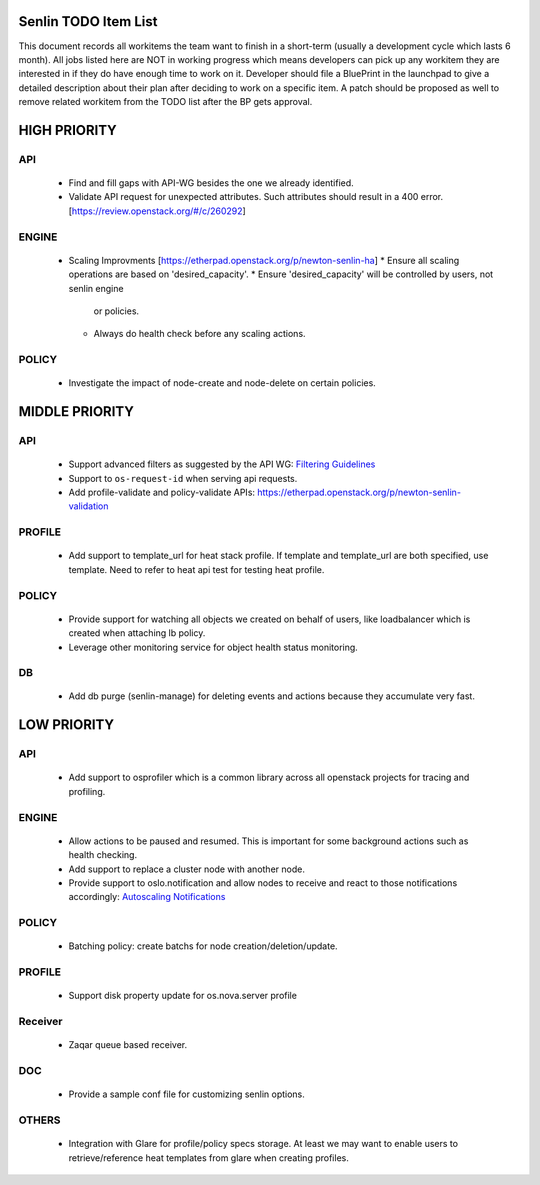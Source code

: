 Senlin TODO Item List
=====================
This document records all workitems the team want to finish in a short-term
(usually a development cycle which lasts 6 month). All jobs listed here are NOT
in working progress which means developers can pick up any workitem they are
interested in if they do have enough time to work on it. Developer should file
a BluePrint in the launchpad to give a detailed description about their plan after
deciding to work on a specific item. A patch should be proposed as well to remove
related workitem from the TODO list after the BP gets approval.


HIGH PRIORITY
=============

API
---
  - Find and fill gaps with API-WG besides the one we already identified.
  - Validate API request for unexpected attributes. Such attributes should
    result in a 400 error. [https://review.openstack.org/#/c/260292]

ENGINE
------
  - Scaling Improvments [https://etherpad.openstack.org/p/newton-senlin-ha]
    * Ensure all scaling operations are based on 'desired_capacity'.
    * Ensure 'desired_capacity' will be controlled by users, not senlin engine
      or policies.
    * Always do health check before any scaling actions.

POLICY
------

  - Investigate the impact of node-create and node-delete on certain policies.


MIDDLE PRIORITY
===============

API
---
  - Support advanced filters as suggested by the API WG:
    `Filtering Guidelines`_
  - Support to ``os-request-id`` when serving api requests.
  - Add profile-validate and policy-validate APIs:
    https://etherpad.openstack.org/p/newton-senlin-validation


PROFILE
-------

  - Add support to template_url for heat stack profile. If template and template_url
    are both specified, use template. Need to refer to heat api test for testing heat
    profile.


POLICY
------
  - Provide support for watching all objects we created on behalf of users, like
    loadbalancer which is created when attaching lb policy.
  - Leverage other monitoring service for object health status monitoring.


DB
--
  - Add db purge (senlin-manage) for deleting events and actions because they
    accumulate very fast.


LOW PRIORITY
============

API
---
  - Add support to osprofiler which is a common library across all openstack
    projects for tracing and profiling.

ENGINE
------
  - Allow actions to be paused and resumed. This is important for some background
    actions such as health checking.
  - Add support to replace a cluster node with another node.
  - Provide support to oslo.notification and allow nodes to receive and react
    to those notifications accordingly: `Autoscaling Notifications`_

POLICY
------
  - Batching policy: create batchs for node creation/deletion/update.

PROFILE
-------
  - Support disk property update for os.nova.server profile

Receiver
--------
  - Zaqar queue based receiver.


DOC
-----
  - Provide a sample conf file for customizing senlin options.

OTHERS
------
  - Integration with Glare for profile/policy specs storage. At least we may
    want to enable users to retrieve/reference heat templates from glare when
    creating profiles.


.. _`Filtering Guidelines`: http://specs.openstack.org/openstack/api-wg/guidelines/pagination_filter_sort.html#filtering
.. _`Autoscaling Notifications`: https://ask.openstack.org/en/question/46495/heat-autoscaling-adaptation-actions-on-existing-servers/
